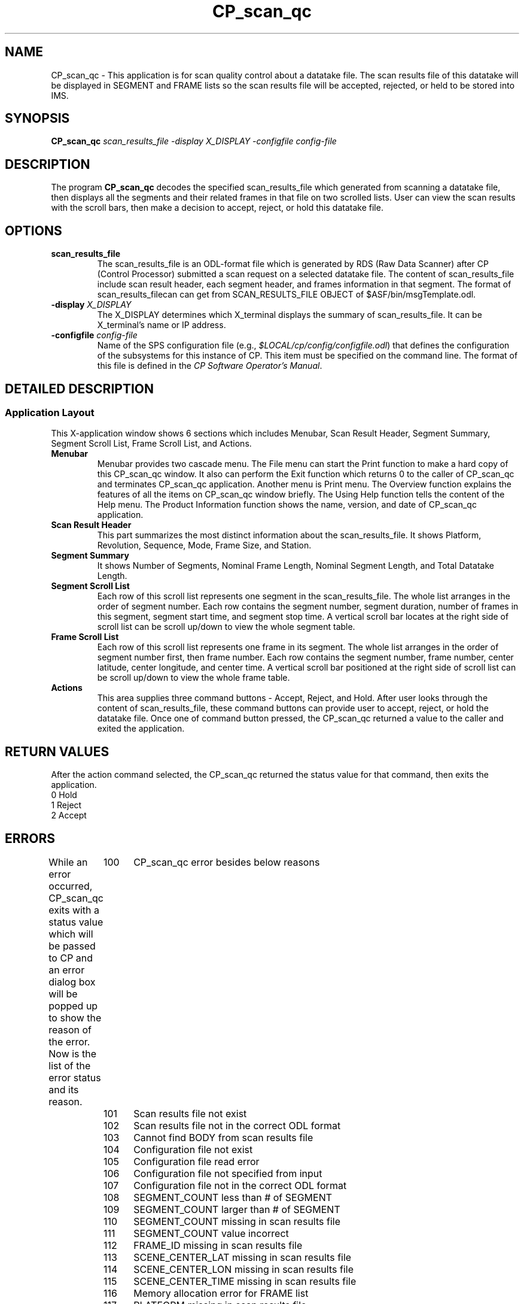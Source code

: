 .\" @(#)CP_scan_qc.man	1.4 96/7/22 10:21:23
.\" Article: 4359 of comp.unix.misc
.\" From: Tom Christiansen <tchrist@convex.COM>
.\" Subject: Re: How to make a man-page (stupid question?)
.\" Organization: CONVEX Realtime Development, Colorado Springs, CO
.\" Date: Thu, 23 Apr 1992 21:39:42 GMT
.\" 
.\" >From the keyboard of jik@athena.mit.edu (Jonathan I. Kamens):
.\" :My system also has a file /usr/man/man0/xx which contains
.\" :the skeleton of a man page.
.\" 
.\" Here's such a skeleton I once wrote.
.\" 
.\" --tom
.\"
.\" Please keep the pagelength at 66 lines/page.  [joanne]
.pl 66
.\"
.TH CP_scan_qc 2 "12 JUL 1996" "ASF SPS Release 1B" "CP USER COMMANDS"
.SH NAME
CP_scan_qc \- This application is for scan quality control about a datatake file. The scan results file of this datatake will be displayed in SEGMENT and FRAME lists so the scan results file will be accepted, rejected, or held to be stored into IMS.
.SH SYNOPSIS
.B CP_scan_qc
.I scan_results_file -display X_DISPLAY -configfile config-file
.SH "DESCRIPTION"
The program
.B CP_scan_qc
decodes the specified scan_results_file which generated from scanning a datatake file, then displays all the segments and their related frames in that file on two scrolled lists.  User can view the scan results with the scroll bars, then make a decision to accept, reject, or hold this datatake file.
.SH OPTIONS
.IP "\fBscan_results_file\fP"
The scan_results_file is an ODL-format file which is generated by RDS (Raw Data Scanner) after CP (Control Processor) submitted a scan request on a selected datatake file.  The content of scan_results_file include scan result header, each segment header, and frames information in that segment.  The format of scan_results_filecan can get from SCAN_RESULTS_FILE OBJECT of $ASF/bin/msgTemplate.odl.

.IP "\fB\-display\fP \fIX_DISPLAY\fP"
The X_DISPLAY determines which X_terminal displays the summary of scan_results_file. It can be X_terminal's name or IP address.

.IP "\fB\-configfile\fP \fIconfig-file\fP"
Name of the SPS configuration file (e.g.,
\fI$LOCAL/cp/config/configfile.odl\fR)
that defines the configuration of the subsystems for this instance
of CP.
This item must be specified on the command line.  The format of this
file is defined in the \fICP Software Operator's Manual\fR.

.SH "DETAILED DESCRIPTION"
.SS "Application Layout"
This X-application window shows 6 sections which includes Menubar, Scan Result Header, Segment Summary, Segment Scroll List, Frame Scroll List, and Actions.
.IP "\fBMenubar\fP"
Menubar provides two cascade menu. The File menu can start the Print function to make a hard copy of this CP_scan_qc window.  It also can perform the Exit function which returns 0 to the caller of CP_scan_qc and terminates CP_scan_qc application.  Another menu is Print menu.  
The Overview function explains the features of all the items on CP_scan_qc window briefly.  The Using Help function tells the content of the Help menu. The Product Information function shows the name, version, and date of CP_scan_qc application.
.IP "\fBScan Result Header\fP"
This part summarizes the most distinct information about the scan_results_file.
It shows Platform, Revolution, Sequence, Mode, Frame Size, and Station.
.IP "\fBSegment Summary\fP"
It shows Number of Segments, Nominal Frame Length, Nominal Segment Length, and Total Datatake Length.
.IP "\fBSegment Scroll List\fP"
Each row of this scroll list represents one segment in the scan_results_file. The whole list arranges in the order of segment number. Each row contains the segment number, segment duration, number of frames in this segment, segment start
time, and segment stop time.  A vertical scroll bar locates at the right side of scroll list can be scroll up/down to view the whole segment table.
.IP "\fBFrame Scroll List\fP"
Each row of this scroll list represents one frame in its segment. The whole list arranges in the order of segment number first, then frame number.  Each row contains the segment number, frame number, center latitude, center longitude, and
center time.  A vertical scroll bar positioned at the right side of scroll list
can be scroll up/down to view the whole frame table.
.IP "\fBActions\fP"
This area supplies three command buttons - Accept, Reject, and Hold.  After user looks through the content of scan_results_file, these command buttons can provide user to accept, reject, or hold the datatake file.  Once one of command button pressed, the CP_scan_qc returned a value to the caller and exited the application.
.SH RETURN VALUES
After the action command selected, the CP_scan_qc returned the status value for that command, then exits the application. 
        0       Hold
        1       Reject
        2       Accept
.SH ERRORS
While an error occurred, CP_scan_qc exits with a status value which will be passed to CP and an error dialog box will be popped up to show the reason of the error. Now is the list of the error status and its reason.
	100	CP_scan_qc error besides below reasons
	101	Scan results file not exist
	102	Scan results file not in the correct ODL format
	103	Cannot find BODY from scan results file
	104	Configuration file not exist
	105	Configuration file read error
	106	Configuration file not specified from input
	107	Configuration file not in the correct ODL format
	108	SEGMENT_COUNT less than # of SEGMENT 
	109	SEGMENT_COUNT larger than # of SEGMENT 
	110	SEGMENT_COUNT missing in scan results file
	111	SEGMENT_COUNT value incorrect
	112	FRAME_ID missing in scan results file 
	113	SCENE_CENTER_LAT missing in scan results file 
	114	SCENE_CENTER_LON missing in scan results file 
	115	SCENE_CENTER_TIME missing in scan results file
	116	Memory allocation error for FRAME list
	117	PLATFORM missing in scan results file
	118	STATION_ID missing in scan results file
	119	SEGMENT_COUNT missing in scan results file
	120	FRAME_MODE missing in scan results file
	121	REVOLUTION missing in scan results file
	122	SEQUENCE missing in scan results file
	123	START_TIME missing in scan results file
	124	END_TIME missing in scan results file
	125	SEGMENT_ID missing in ith SEGMENT
	126	FRAME_COUNT missing in ith SEGMENT
	127	SEGMENT_START_TIME missing in ith SEGMENT
	128	SEGMENT_STOP_TIME missing in ith SEGMENT
	129	Incorrect start/stop time in ith SEGMENT
	130	Memory allocation error for SEGMENT list
	131	Stop time less than start time in ith SEGMENT
	132	Stop time less than start time in ith FRAME

.SH X RESOURCES
A X-resource file CP_Scan_qc is related with CP_scan_qc, User can base on it to decide the preferred X-resource for the display.
.SH EXAMPLES
Display a summary of scan_results_file with a configuration file on the specified X-terminal.

CP_scan_qc R11638901ST1ND003.D -display jasper:0 -configfile $LOCAL/cp/config/configfile.odl

.SH SEE ALSO
CP(1), CP_gpr(1), CP_image_avg(1), CP_qc(2)
